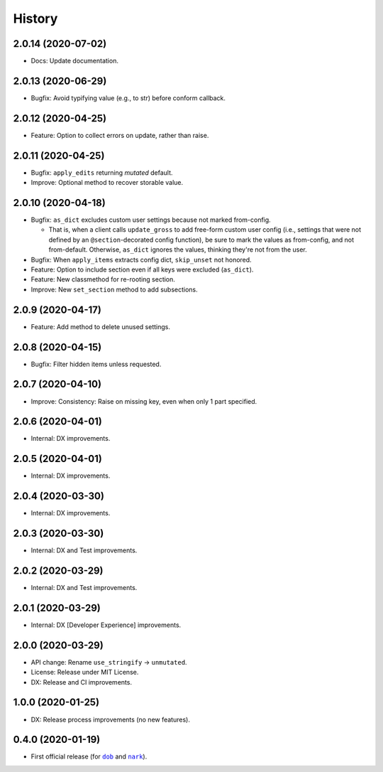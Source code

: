 #######
History
#######

.. |dob| replace:: ``dob``
.. _dob: https://github.com/tallybark/dob

.. |nark| replace:: ``nark``
.. _nark: https://github.com/tallybark/nark

.. :changelog:

2.0.14 (2020-07-02)
===================

- Docs: Update documentation.

2.0.13 (2020-06-29)
===================

- Bugfix: Avoid typifying value (e.g., to str) before conform callback.

2.0.12 (2020-04-25)
===================

- Feature: Option to collect errors on update, rather than raise.

2.0.11 (2020-04-25)
===================

- Bugfix: ``apply_edits`` returning *mutated* default.

- Improve: Optional method to recover storable value.

2.0.10 (2020-04-18)
===================

- Bugfix: ``as_dict`` excludes custom user settings because not marked from-config.

  - That is, when a client calls ``update_gross`` to add free-form custom user
    config (i.e., settings that were not defined by an ``@section``-decorated
    config function), be sure to mark the values as from-config, and not
    from-default. Otherwise, ``as_dict`` ignores the values, thinking they're
    not from the user.

- Bugfix: When ``apply_items`` extracts config dict, ``skip_unset`` not honored.

- Feature: Option to include section even if all keys were excluded (``as_dict``).

- Feature: New classmethod for re-rooting section.

- Improve: New ``set_section`` method to add subsections.

2.0.9 (2020-04-17)
==================

- Feature: Add method to delete unused settings.

2.0.8 (2020-04-15)
==================

- Bugfix: Filter hidden items unless requested.

2.0.7 (2020-04-10)
==================

- Improve: Consistency: Raise on missing key, even when only 1 part specified.

2.0.6 (2020-04-01)
==================

- Internal: DX improvements.

2.0.5 (2020-04-01)
==================

- Internal: DX improvements.

2.0.4 (2020-03-30)
==================

- Internal: DX improvements.

2.0.3 (2020-03-30)
==================

- Internal: DX and Test improvements.

2.0.2 (2020-03-29)
==================

- Internal: DX and Test improvements.

2.0.1 (2020-03-29)
==================

- Internal: DX [Developer Experience] improvements.

2.0.0 (2020-03-29)
==================

- API change: Rename ``use_stringify`` → ``unmutated``.

- License: Release under MIT License.

- DX: Release and CI improvements.

1.0.0 (2020-01-25)
==================

- DX: Release process improvements (no new features).

0.4.0 (2020-01-19)
==================

- First official release (for |dob|_ and |nark|_).

